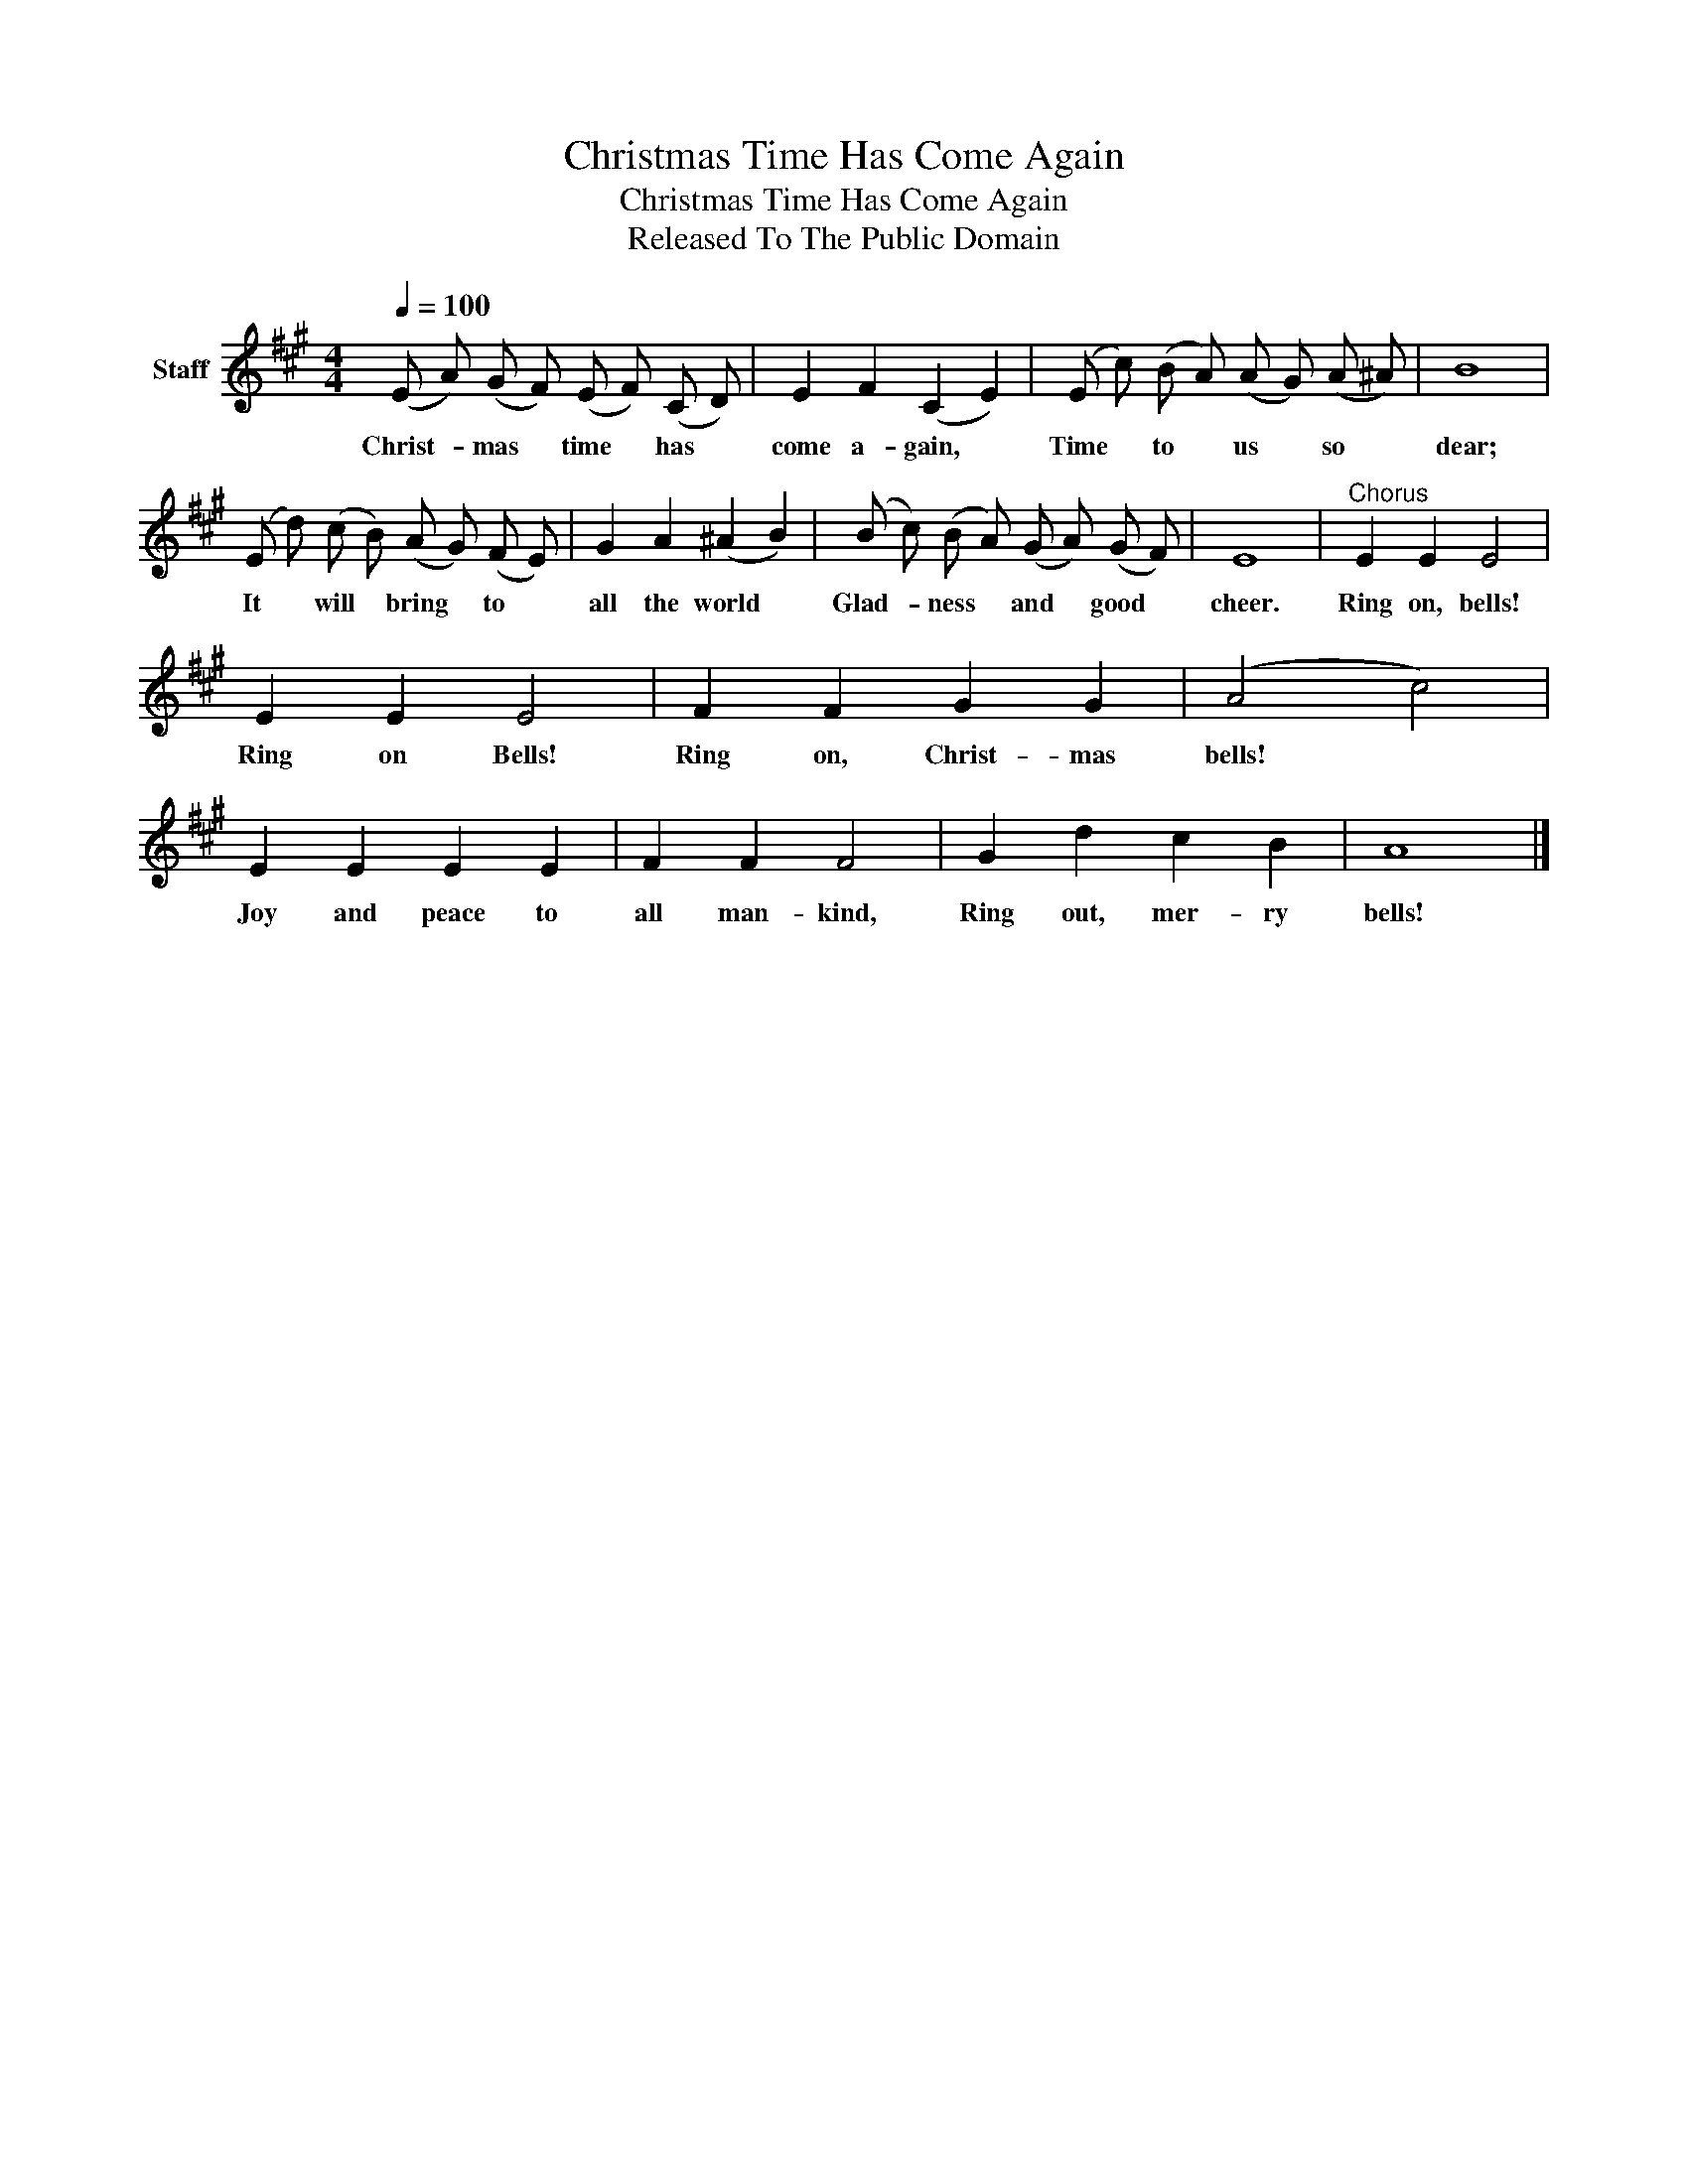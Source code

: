 X:1
T:Christmas Time Has Come Again
T:Christmas Time Has Come Again
T:Released To The Public Domain
Z:Released To The Public Domain
L:1/8
Q:1/4=100
M:4/4
K:A
V:1 treble nm="Staff"
V:1
 (E A) (G F) (E F) (C D) | E2 F2 (C2 E2) | (E c) (B A) (A G) (A ^A) | B8 | %4
w: Christ- * mas * time * has *|come a- gain, *|Time * to * us * so *|dear;|
 (E d) (c B) (A G) (F E) | G2 A2 (^A2 B2) | (B c) (B A) (G A) (G F) | E8 |"^Chorus" E2 E2 E4 | %9
w: It * will * bring * to *|all the world *|Glad- * ness * and * good *|cheer.|Ring on, bells!|
 E2 E2 E4 | F2 F2 G2 G2 | (A4 c4) | E2 E2 E2 E2 | F2 F2 F4 | G2 d2 c2 B2 | A8 |] %16
w: Ring on Bells!|Ring on, Christ- mas|bells! *|Joy and peace to|all man- kind,|Ring out, mer- ry|bells!|

